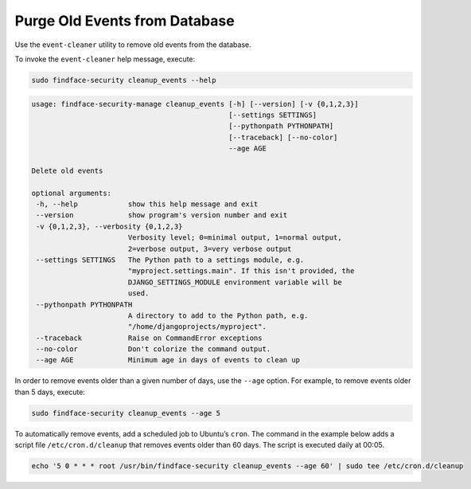 .. _event-cleaner:

***************************************************
Purge Old Events from Database
***************************************************

Use the ``event-cleaner`` utility to remove old events from the database.

To invoke the ``event-cleaner`` help message, execute:

.. code::

   sudo findface-security cleanup_events --help

.. code::

   usage: findface-security-manage cleanup_events [-h] [--version] [-v {0,1,2,3}]
                                                  [--settings SETTINGS]
                                                  [--pythonpath PYTHONPATH]
                                                  [--traceback] [--no-color]
                                                  --age AGE

   Delete old events

   optional arguments:
    -h, --help            show this help message and exit
    --version             show program's version number and exit
    -v {0,1,2,3}, --verbosity {0,1,2,3}
                          Verbosity level; 0=minimal output, 1=normal output,
                          2=verbose output, 3=very verbose output
    --settings SETTINGS   The Python path to a settings module, e.g.
                          "myproject.settings.main". If this isn't provided, the
                          DJANGO_SETTINGS_MODULE environment variable will be
                          used.
    --pythonpath PYTHONPATH
                          A directory to add to the Python path, e.g.
                          "/home/djangoprojects/myproject".
    --traceback           Raise on CommandError exceptions
    --no-color            Don't colorize the command output.
    --age AGE             Minimum age in days of events to clean up
   
In order to remove events older than a given number of days, use the ``--age`` option. For example, to remove events older than 5 days, execute: 

.. code::

   sudo findface-security cleanup_events --age 5

To automatically remove events, add a scheduled job to Ubuntu’s ``cron``. The command in the example below adds a script file ``/etc/cron.d/cleanup`` that removes events older than 60 days. The script is executed daily at 00:05.

.. code::

   echo '5 0 * * * root /usr/bin/findface-security cleanup_events --age 60' | sudo tee /etc/cron.d/cleanup


